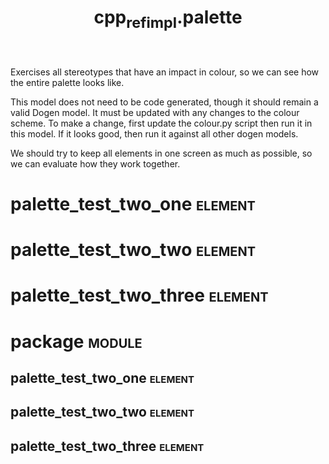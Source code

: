 #+title: cpp_ref_impl.palette
#+options: <:nil c:nil todo:nil ^:nil d:nil date:nil author:nil
#+tags: { element(e) attribute(a) module(m) }
:PROPERTIES:
:masd.codec.reference: cpp.builtins
:masd.codec.reference: masd
:masd.codec.reference: cpp_ref_impl.profiles
:masd.variability.profile: cpp_ref_impl.profiles.base.enable_all_facets
:END:

Exercises all stereotypes that have an impact in colour,
so we can see how the entire palette looks like.

This model does not need to be code generated, though it
should remain a valid Dogen model. It must be updated with
any changes to the colour scheme. To make a change, first
update the colour.py script then run it in this model. If
it looks good, then run it against all other dogen models.

We should try to keep all elements in one screen as much
as possible, so we can evaluate how they work together.

* palette_test_two_one                                              :element:
  :PROPERTIES:
  :custom_id: O2
  :masd.codec.stereotypes: cpp_ref_impl::handcrafted::typeable
  :END:
* palette_test_two_two                                              :element:
  :PROPERTIES:
  :custom_id: O3
  :masd.codec.stereotypes: masd::cpp::header_only
  :END:
* palette_test_two_three                                            :element:
  :PROPERTIES:
  :custom_id: O4
  :masd.codec.stereotypes: masd::cpp::implementation_only
  :END:
* package                                                            :module:
  :PROPERTIES:
  :custom_id: O1
  :END:
** palette_test_two_one                                             :element:
   :PROPERTIES:
   :custom_id: O5
   :masd.codec.stereotypes: cpp_ref_impl::handcrafted::typeable
   :END:
** palette_test_two_two                                             :element:
   :PROPERTIES:
   :custom_id: O6
   :masd.codec.stereotypes: masd::cpp::header_only
   :END:
** palette_test_two_three                                           :element:
   :PROPERTIES:
   :custom_id: O7
   :masd.codec.stereotypes: masd::cpp::implementation_only
   :END:
